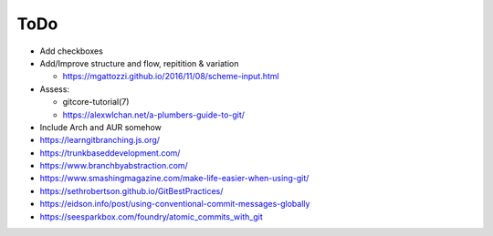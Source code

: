 ToDo
====

- Add checkboxes

- Add/Improve structure and flow, repitition & variation

  - https://mgattozzi.github.io/2016/11/08/scheme-input.html

- Assess:

  - gitcore-tutorial(7)
  - https://alexwlchan.net/a-plumbers-guide-to-git/

- Include Arch and AUR somehow

- https://learngitbranching.js.org/

- https://trunkbaseddevelopment.com/
- https://www.branchbyabstraction.com/

- https://www.smashingmagazine.com/make-life-easier-when-using-git/

- https://sethrobertson.github.io/GitBestPractices/
- https://eidson.info/post/using-conventional-commit-messages-globally
- https://seesparkbox.com/foundry/atomic_commits_with_git
